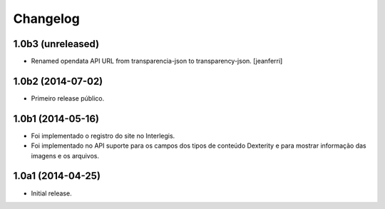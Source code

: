 Changelog
=========

1.0b3 (unreleased)
------------------

- Renamed opendata API URL from transparencia-json to transparency-json.
  [jeanferri]


1.0b2 (2014-07-02)
------------------

- Primeiro release público.


1.0b1 (2014-05-16)
------------------

- Foi implementado o registro do site no Interlegis.

- Foi implementado no API suporte para os campos dos tipos de conteúdo
  Dexterity e para mostrar informação das imagens e os arquivos.


1.0a1 (2014-04-25)
------------------

- Initial release.
